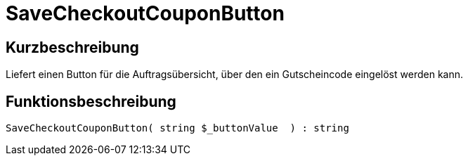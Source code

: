= SaveCheckoutCouponButton
:lang: de
// include::{includedir}/_header.adoc[]
:keywords: SaveCheckoutCouponButton
:position: 565

//  auto generated content Thu, 06 Jul 2017 00:06:12 +0200
== Kurzbeschreibung

Liefert einen Button für die Auftragsübersicht, über den ein Gutscheincode eingelöst werden kann.

== Funktionsbeschreibung

[source,plenty]
----

SaveCheckoutCouponButton( string $_buttonValue  ) : string

----

